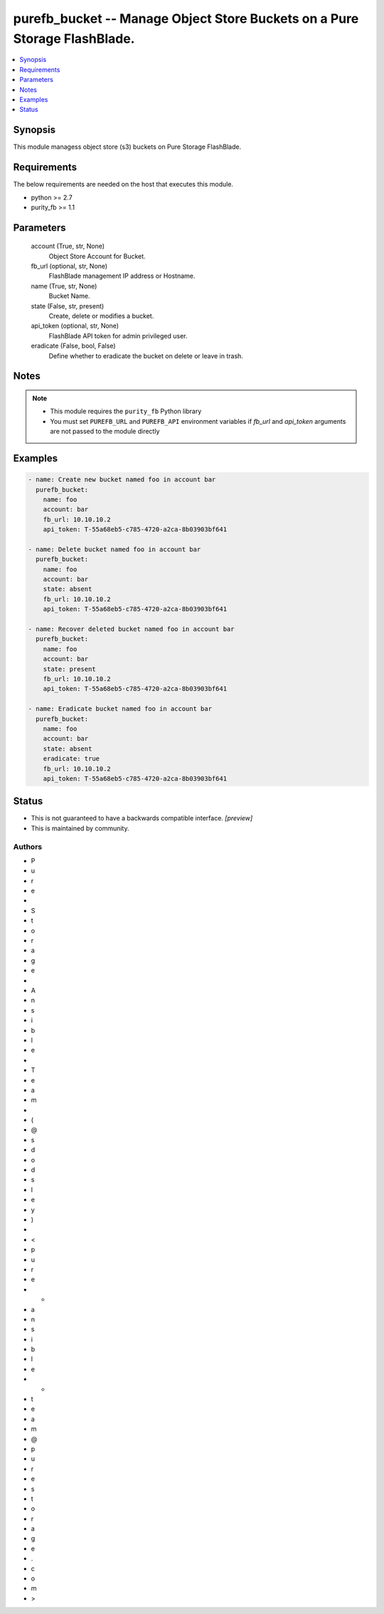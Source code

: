 
purefb_bucket -- Manage Object Store Buckets on a  Pure Storage FlashBlade.
===========================================================================

.. contents::
   :local:
   :depth: 1


Synopsis
--------

This module managess object store (s3) buckets on Pure Storage FlashBlade.



Requirements
------------
The below requirements are needed on the host that executes this module.

- python >= 2.7
- purity_fb >= 1.1



Parameters
----------

  account (True, str, None)
    Object Store Account for Bucket.


  fb_url (optional, str, None)
    FlashBlade management IP address or Hostname.


  name (True, str, None)
    Bucket Name.


  state (False, str, present)
    Create, delete or modifies a bucket.


  api_token (optional, str, None)
    FlashBlade API token for admin privileged user.


  eradicate (False, bool, False)
    Define whether to eradicate the bucket on delete or leave in trash.





Notes
-----

.. note::
   - This module requires the ``purity_fb`` Python library
   - You must set ``PUREFB_URL`` and ``PUREFB_API`` environment variables if *fb_url* and *api_token* arguments are not passed to the module directly




Examples
--------

.. code-block:: yaml+jinja

    
    - name: Create new bucket named foo in account bar
      purefb_bucket:
        name: foo
        account: bar
        fb_url: 10.10.10.2
        api_token: T-55a68eb5-c785-4720-a2ca-8b03903bf641
    
    - name: Delete bucket named foo in account bar
      purefb_bucket:
        name: foo
        account: bar
        state: absent
        fb_url: 10.10.10.2
        api_token: T-55a68eb5-c785-4720-a2ca-8b03903bf641
    
    - name: Recover deleted bucket named foo in account bar
      purefb_bucket:
        name: foo
        account: bar
        state: present
        fb_url: 10.10.10.2
        api_token: T-55a68eb5-c785-4720-a2ca-8b03903bf641
    
    - name: Eradicate bucket named foo in account bar
      purefb_bucket:
        name: foo
        account: bar
        state: absent
        eradicate: true
        fb_url: 10.10.10.2
        api_token: T-55a68eb5-c785-4720-a2ca-8b03903bf641




Status
------




- This  is not guaranteed to have a backwards compatible interface. *[preview]*


- This  is maintained by community.



Authors
~~~~~~~

- P
- u
- r
- e
-  
- S
- t
- o
- r
- a
- g
- e
-  
- A
- n
- s
- i
- b
- l
- e
-  
- T
- e
- a
- m
-  
- (
- @
- s
- d
- o
- d
- s
- l
- e
- y
- )
-  
- <
- p
- u
- r
- e
- -
- a
- n
- s
- i
- b
- l
- e
- -
- t
- e
- a
- m
- @
- p
- u
- r
- e
- s
- t
- o
- r
- a
- g
- e
- .
- c
- o
- m
- >

